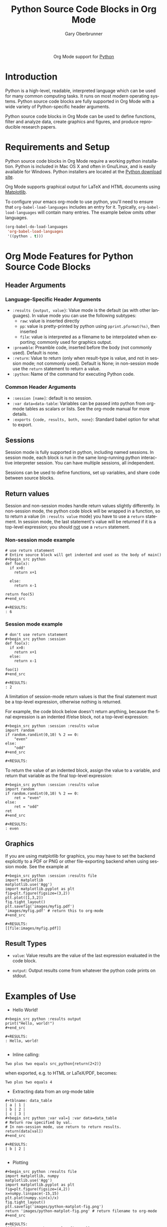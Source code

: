 #+OPTIONS:    H:3 num:nil toc:2 \n:nil ::t |:t ^:{} -:t f:t *:t tex:t d:(HIDE) tags:not-in-toc
#+STARTUP:    align fold nodlcheck hidestars oddeven lognotestate hideblocks
#+SEQ_TODO:   TODO(t) INPROGRESS(i) WAITING(w@) | DONE(d) CANCELED(c@)
#+TAGS:       Write(w) Update(u) Fix(f) Check(c) noexport(n)
#+TITLE:      Python Source Code Blocks in Org Mode
#+AUTHOR:     Gary Oberbrunner
#+EMAIL:      garyo[at]oberbrunner[dot]com
#+LANGUAGE:   en
#+HTML_HEAD:      <style type="text/css">#outline-container-introduction{ clear:both; }</style>
#+LINK_UP:    ../languages.html
#+LINK_HOME:  https://orgmode.org/worg/
#+EXCLUDE_TAGS: noexport

#+name: banner
#+begin_export html
  <div id="subtitle" style="float: center; text-align: center;">
  <p>
  Org Mode support for <a href="http://python.org/">Python</a>
  </p>
  <p>
  <a href="http://python.org/">
  <img src="http://www.python.org/images/python-logo.gif"/>
  </a>
  </p>
  </div>
#+end_export

* Template Checklist [11/14] 					   :noexport:
  - [X] Revise #+TITLE:
  - [X] Indicate #+AUTHOR:
  - [X] Add #+EMAIL:
  - [X] Revise banner source block [3/3]
    - [X] Add link to a useful language web site
    - [X] Replace "Language" with language name
    - [X] Find a suitable graphic and use it to link to the language
      web site
  - [X] Write an [[Introduction]]
  - [X] Describe [[Requirements%20and%20Setup][Requirements and Setup]]
  - [X] Replace "Language" with language name in [[Org%20Mode%20Features%20for%20Language%20Source%20Code%20Blocks][Org Mode Features for Language Source Code Blocks]]
  - [X] Describe [[Header%20Arguments][Header Arguments]]
  - [X] Describe support for [[Sessions]]
  - [ ] Describe [[Result%20Types][Result Types]]
  - [ ] Describe [[Other]] differences from supported languages
  - [X] Provide brief [[Examples%20of%20Use][Examples of Use]]
  - [X] Add caveats about utf-8 in strings
  - [ ] Add caveats about utf-8 in tables
* Introduction
Python is a high-level, readable, interpreted language which can be
used for many common computing tasks.  It runs on most modern
operating systems.  Python source code blocks are fully supported in
Org Mode with a wide variety of Python-specific header arguments.

Python source code blocks in Org Mode can be used to define functions,
filter and analyze data, create graphics and figures, and produce
reproducible research papers.

* Requirements and Setup
Python source code blocks in Org Mode require a working python installation.
Python is included in Mac OS X and often in Gnu/Linux, and is easily
available for Windows.  Python installers are located at
the [[http://www.python.org/download/][Python download site]].

Org Mode supports graphical output for LaTeX and HTML documents using
[[http://matplotlib.org/][Matplotlib]].

To configure your emacs org-mode to use python, you'll need to ensure
that =org-babel-load-languages= includes an entry for it.
Typically, =org-babel-load-languages= will contain many entries.  The
example below omits other languages.

#+begin_src emacs-lisp :tangle yes
  (org-babel-do-load-languages
   'org-babel-load-languages
   '((python . t)))
#+end_src

* Org Mode Features for Python Source Code Blocks
** Header Arguments
*** Language-Specific Header Arguments
 - =:results {output, value}=: Value mode is the default (as with
   other languages).  In value mode you can use the following subtypes:
   - =raw=: value is inserted directly
   - =pp=: value is pretty-printed by python using =pprint.pformat(%s)=, then inserted
   - =file=: value is interpreted as a filename to be interpolated
     when exporting; commonly used for graphics output.
 - =:preamble=: Preamble code, inserted before the body (not commonly
   used).  Default is none.
 - =:return=: Value to return (only when result-type is value, and not
   in session mode; not commonly used).  Default is None; in
   non-session mode use the =return= statement to return a value.
 - =:python=: Name of the command for executing Python code.

*** Common Header Arguments
 - =:session [name]=: default is no session.
 - =:var data=data-table=: Variables can be passed into python from org-mode tables as
   scalars or lists.  See the org-mode manual for more details.
 - =:exports {code, results, both, none}=: Standard babel option for what to export.

** Sessions
Session mode is fully supported in python, including named sessions.
In session mode, each block is run in the same long-running python
interactive interpreter session.  You can have multiple sessions, all
independent.

Sessions can be used to define functions, set up variables, and share
code between source blocks.

** Return values

Session and non-session modes handle return values slightly
differently.  In non-session mode, the python code block will be
wrapped in a function, so to return a value (in =:results value= mode)
you have to use a =return= statement.  In session mode, the last
statement's value will be returned if it is a top-level expression;
you should _not_ use a =return= statement.

*** Non-session mode example

#+begin_example
# use return statement
# Entire source block will get indented and used as the body of main()
#+begin_src python
def foo(x):
  if x>0:
    return x+1

  else:
    return x-1

return foo(5)
#+end_src

#+RESULTS:
: 6
#+end_example

*** Session mode example

#+begin_example
# don't use return statement
#+begin_src python :session
def foo(x):
  if x>0:
    return x+1
  else:
    return x-1

foo(1)
#+end_src

#+RESULTS:
: 2
#+end_example

A limitation of session-mode return values is that the final statement
must be a top-level expression, otherwise nothing is returned.

For example, the code block below doesn't return anything, because the
final expression is an indented if/else block, not a top-level
expression:

#+begin_example
#+begin_src python :session :results value
import random
if random.randint(0,10) % 2 == 0:
    "even"
else:
    "odd"
#+end_src

#+RESULTS:
#+end_example

To return the value of an indented block, assign the value to a
variable, and return that variable as the final top-level expression:

#+begin_example
#+begin_src python :session :results value
import random
if random.randint(0,10) % 2 == 0:
    ret = "even"
else:
    ret = "odd"
ret
#+end_src

#+RESULTS:
: even
#+end_example

** Graphics

If you are using matplotlib for graphics, you may have to set the
backend explicitly to a PDF or PNG or other file-exporting backend
when using session mode.  See the example at

#+begin_example
#+begin_src python :session :results file
import matplotlib
matplotlib.use('Agg')
import matplotlib.pyplot as plt
fig=plt.figure(figsize=(3,2))
plt.plot([1,3,2])
fig.tight_layout()
plt.savefig('images/myfig.pdf')
'images/myfig.pdf' # return this to org-mode
#+end_src

#+RESULTS:
[[file:images/myfig.pdf]]
#+end_example

** Result Types
   * =value=: Value results are the value of the last expression
     evaluated in the code block.

   * =output=: Output results come from whatever the python code prints on stdout.

* Examples of Use
  - Hello World!
#+begin_example
#+begin_src python :results output
print("Hello, world!")
#+end_src

#+RESULTS:
: Hello, world!

#+end_example

  - Inline calling:
#+begin_example
Two plus two equals src_python{return(2+2)}
#+end_example
when exported, e.g. to HTML or LaTeX/PDF, becomes:
#+begin_example
Two plus two equals 4
#+end_example


  - Extracting data from an org-mode table
#+begin_example
#+tblname: data_table
| a | 1 |
| b | 2 |
| c | 3 |
#+begin_src python :var val=1 :var data=data_table
# Return row specified by val.
# In non-session mode, use return to return results.
return(data[val])
#+end_src

#+RESULTS:
| b | 2 |

#+end_example

  - Plotting
#+begin_example
#+begin_src python :results file
import matplotlib, numpy
matplotlib.use('Agg')
import matplotlib.pyplot as plt
fig=plt.figure(figsize=(4,2))
x=numpy.linspace(-15,15)
plt.plot(numpy.sin(x)/x)
fig.tight_layout()
plt.savefig('images/python-matplot-fig.png')
return 'images/python-matplot-fig.png' # return filename to org-mode
#+end_src

#+RESULTS:
[[file:images/python-matplot-fig.png]]

#+end_example
[[file:images/python-matplot-fig.png]]
